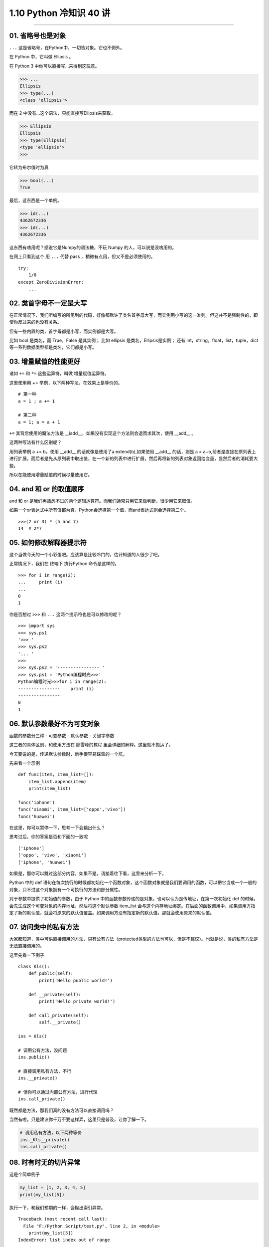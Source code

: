 1.10 Python 冷知识 40 讲
========================

--------------

01. 省略号也是对象
------------------

``...`` 这是省略号，在Python中，一切皆对象。它也不例外。

在 Python 中，它叫做 Ellipsis 。

在 Python 3 中你可以直接写…来得到这玩意。

.. code:: python

   >>> ...
   Ellipsis
   >>> type(...)
   <class 'ellipsis'>

而在 2 中没有…这个语法，只能直接写Ellipsis来获取。

.. code:: python

   >>> Ellipsis
   Ellipsis
   >>> type(Ellipsis)
   <type 'ellipsis'>
   >>>

它转为布尔值时为真

.. code:: python

   >>> bool(...)
   True

最后，这东西是一个单例。

.. code:: python

   >>> id(...)
   4362672336
   >>> id(...)
   4362672336

这东西有啥用呢？据说它是Numpy的语法糖，不玩 Numpy
的人，可以说是没啥用的。

在网上只看到这个 用 ``...`` 代替 pass ，稍微有点用，但又不是必须使用的。

::

   try:
       1/0
   except ZeroDivisionError:
       ...

02. 类首字母不一定是大写
------------------------

在正常情况下，我们所编写的所见到的代码，好像都默许了类名首字母大写，而实例用小写的这一准则。但这并不是强制性的，即使你反过来的也没有关系。

但有一些内置的类，首字母都是小写，而实例都是大写。

比如 bool 是类名，而 True，False 是其实例； 比如 ellipsis
是类名，Ellipsis是实例； 还有 int，string，float，list，tuple，dict
等一系列数据类型都是类名，它们都是小写。

03. 增量赋值的性能更好
----------------------

诸如 ``+=`` 和 ``*=`` 这些运算符，叫做 增量赋值运算符。

这里使用用 += 举例，以下两种写法，在效果上是等价的。

::

   # 第一种
   a = 1 ; a += 1

   # 第二种
   a = 1; a = a + 1

``+=`` 其背后使用的魔法方法是
\__iadd__，如果没有实现这个方法则会退而求其次，使用 \__add_\_ 。

这两种写法有什么区别呢？

用列表举例 a += b，使用 \__add_\_ 的话就像是使用了a.extend(b),如果使用
\__add_\_ 的话，则是 a =
a+b,前者是直接在原列表上进行扩展，而后者是先从原列表中取出值，在一个新的列表中进行扩展，然后再将新的列表对象返回给变量，显然后者的消耗要大些。

所以在能使用增量赋值的时候尽量使用它。

04. and 和 or 的取值顺序
------------------------

and 和 or
是我们再熟悉不过的两个逻辑运算符。而我们通常只用它来做判断，很少用它来取值。

如果一个or表达式中所有值都为真，Python会选择第一个值，而and表达式则会选择第二个。

::

   >>>(2 or 3) * (5 and 7)
   14  # 2*7

05. 如何修改解释器提示符
------------------------

这个当做今天的一个小彩蛋吧。应该算是比较冷门的，估计知道的人很少了吧。

正常情况下，我们在 终端下 执行Python 命令是这样的。

::

   >>> for i in range(2):
   ...     print (i)
   ...
   0
   1

你是否想过 ``>>>`` 和 ``...`` 这两个提示符也是可以修改的呢？

::

   >>> import sys                      
   >>> sys.ps1                         
   '>>> '                              
   >>> sys.ps2                         
   '... '                              
   >>>                                 
   >>> sys.ps2 = '---------------- '                 
   >>> sys.ps1 = 'Python编程时光>>>'       
   Python编程时光>>>for i in range(2):     
   ----------------    print (i)                    
   ----------------                                 
   0                                   
   1                                   

06. 默认参数最好不为可变对象
----------------------------

函数的参数分三种 - 可变参数 - 默认参数 - 关键字参数

这三者的具体区别，和使用方法在 廖雪峰的教程
里会详细的解释。这里就不搬运了。

今天要说的是，传递默认参数时，新手很容易踩雷的一个坑。

先来看一个示例

::

   def func(item, item_list=[]):
       item_list.append(item)
       print(item_list)

   func('iphone')
   func('xiaomi', item_list=['oppo','vivo'])
   func('huawei')

在这里，你可以暂停一下，思考一下会输出什么？

思考过后，你的答案是否和下面的一致呢

::

   ['iphone']
   ['oppo', 'vivo', 'xiaomi']
   ['iphone', 'huawei']

如果是，那你可以跳过这部分内容，如果不是，请接着往下看，这里来分析一下。

Python 中的 def
语句在每次执行的时候都初始化一个函数对象，这个函数对象就是我们要调用的函数，可以把它当成一个一般的对象，只不过这个对象拥有一个可执行的方法和部分属性。

对于参数中提供了初始值的参数，由于 Python
中的函数参数传递的是对象，也可以认为是传地址，在第一次初始化 def
的时候，会先生成这个可变对象的内存地址，然后将这个默认参数 item_list
会与这个内存地址绑定。在后面的函数调用中，如果调用方指定了新的默认值，就会将原来的默认值覆盖。如果调用方没有指定新的默认值，那就会使用原来的默认值。

|image0|

07. 访问类中的私有方法
----------------------

大家都知道，类中可供直接调用的方法，只有公有方法（protected类型的方法也可以，但是不建议）。也就是说，类的私有方法是无法直接调用的。

这里先看一下例子

::

   class Kls():
       def public(self):
           print('Hello public world!')
           
       def __private(self):
           print('Hello private world!')
           
       def call_private(self):
           self.__private()

   ins = Kls()

   # 调用公有方法，没问题
   ins.public()

   # 直接调用私有方法，不行
   ins.__private()

   # 但你可以通过内部公有方法，进行代理
   ins.call_private()

既然都是方法，那我们真的没有方法可以直接调用吗？

当然有啦，只是建议你千万不要这样弄，这里只是普及，让你了解一下。

.. code:: python

   # 调用私有方法，以下两种等价
   ins._Kls__private()
   ins.call_private()

08. 时有时无的切片异常
----------------------

这是个简单例子

.. code:: python

   my_list = [1, 2, 3, 4, 5]
   print(my_list[5])

执行一下，和我们预期的一样，会抛出索引异常。

::

   Traceback (most recent call last):
     File "F:/Python Script/test.py", line 2, in <module>
       print(my_list[5])
   IndexError: list index out of range

但是今天要说的肯定不是这个，而是一个你可能会不知道的冷知识。

来看看，如下这种写法就不会报索引异常，执行my_list[5:]，会返回一个新list：[]。

.. code:: python

   my_list = [1, 2, 3]
   print(my_list[5:])

09. 哪些情况下不需要续行符
--------------------------

在写代码时，为了代码的可读性，代码的排版是尤为重要的。

为了实现高可读性的代码，我们常常使用到的就是续行符 ``\``\ 。

::

   >>> a = 'talk is cheap,'\
   ...     'show me the code.'
   >>>
   >>> print(a)
   talk is cheap,show me the code.

那有哪些情况下，是不需要写续行符的呢？

经过总结，在这些符号中间的代码换行可以省略掉续行符：\ ``[]``,\ ``()``,\ ``{}``

::

   >>> my_list=[1,2,3,
   ...          4,5,6]

   >>> my_tuple=(1,2,3,
   ...           4,5,6)

   >>> my_dict={"name": "MING",
   ...          "gender": "male"}

另外还有，在多行文本注释中 ``'''`` ，续行符也是可以不写的。

::

   >>> text = '''talk is cheap,
   ...           show me the code'''

上面只举了一些简单的例子。

但你要学会举一反三。一样的，在以下这些场景也同样适用

-  类，和函数的定义。
-  列表推导式，字典推导式，集合推导式，生成器表达式

10. Py2 也可以使用 print()
--------------------------

我相信应该有不少人，思维定式，觉得只有 Py3 才可以使用 print()，而 Py2
只能使用print ’’。

今天，小明要为 Py2 正名一次。

在Python 2.6之前，只支持

.. code:: python

   print "hello"

在Python 2.6和2.7中，可以支持如下三种

.. code:: python

   print "hello"
   print("hello")
   print ("hello")

在Python3.x中，可以支持如下两种

.. code:: python

   print("hello")
   print ("hello")

11. 奇怪的字符串
----------------

示例一

::

   # Python2.7
   >>> a = "Hello_Python"
   >>> id(a)
   32045616
   >>> id("Hello" + "_" + "Python")
   32045616

   # Python3.7
   >>> a = "Hello_Python"
   >>> id(a)
   38764272
   >>> id("Hello" + "_" + "Python")
   32045616

示例二

::

   >>> a = "MING"
   >>> b = "MING"
   >>> a is b
   True

   # Python2.7
   >>> a, b = "MING!", "MING!"
   >>> a is b
   True

   # Python3.7
   >>> a, b = "MING!", "MING!"
   >>> a is b
   False

示例三

::

   # Python2.7
   >>> 'a' * 20 is 'aaaaaaaaaaaaaaaaaaaa'
   True
   >>> 'a' * 21 is 'aaaaaaaaaaaaaaaaaaaaa'
   False

   # Python3.7
   >>> 'a' * 20 is 'aaaaaaaaaaaaaaaaaaaa'
   True
   >>> 'a' * 21 is 'aaaaaaaaaaaaaaaaaaaaa'
   True

详细解释这么不多说了（比较多），感兴趣的朋友，可以加我微信交流。

12. 两次 return
---------------

我们都知道，try…finally…
语句的用法，不管try里面是正常执行还是报异常，最终都能保证finally能够执行。

同时，我们又知道，一个函数里只要遇到 return 函数就会立马结束。

基于以上这两点，我们来看看这个例子，到底运行过程是怎么样的？

::

   >>> def func():
   ...     try:
   ...         return 'try'
   ...     finally:
   ...         return 'finally'
   ...
   >>> func()
   'finally'

惊奇的发现，在\ ``try``\ 里的return居然不起作用。

原因是，在try…finally…语句中，try中的return会被直接忽视，因为要保证finally能够执行。

13. for 死循环
--------------

for 循环可以说是 基础得不能再基础的知识点了。

但是如果让你用 for 写一个死循环，你会写吗？（问题来自群友 陈**）

这是个开放性的问题，在往下看之前，建议你先尝试自己思考，你会如何解答。

好了，如果你还没有思路，那就来看一下 一个海外 MIT 群友的回答:

::

   for i in iter(int, 1):pass

是不是懵逼了。iter 还有这种用法？这为啥是个死循环？

这真的是个冷知识，关于这个知识点，你如果看中文网站，可能找不到相关资料。

还好你可以通过 IDE 看py源码里的注释内容，介绍了很详细的使用方法。

原来iter有两种使用方法，通常我们的认知是第一种，将一个列表转化为一个迭代器。

而第二种方法，他接收一个 callable对象，和一个sentinel
参数。第一个对象会一直运行，直到它返回 sentinel 值才结束。

那\ ``int`` 呢，这又是一个知识点，int
是一个内建方法。通过看注释，可以看出它是有默认值0的。你可以在终端上输入
``int()`` 看看是不是返回0。

由于int() 永远返回0，永远返回不了1，所以这个 for
循环会没有终点。一直运行下去。

这些问题和答案都源自于群友的智慧。如果你也想加入我们的讨论中，请到公众号后台，添加我个人微信。

14. 小整数池
------------

先看例子。

::

   >>> a = -6
   >>> b = -6
   >>> a is b
   False

   >>> a = 256
   >>> b = 256
   >>> a is b
   True

   >>> a = 257
   >>> b = 257
   >>> a is b
   False

   >>> a = 257; b = 257
   >>> a is b
   True

为避免整数频繁申请和销毁内存空间，Python 定义了一个小整数池 [-5, 256]
这些整数对象是提前建立好的，不会被垃圾回收。

以上代码请在
终端Python环境下测试，如果你是在IDE中测试，并不是这样的效果。

那最后一个示例，为啥又是True？

因为当你在同一行里，同时给两个变量赋同一值时，解释器知道这个对象已经生成，那么它就会引用到同一个对象。如果分成两成的话，解释器并不知道这个对象已经存在了，就会重新申请内存存放这个对象。

15. intern机制
--------------

字符串类型作为Python中最常用的数据类型之一，Python解释器为了提高字符串使用的效率和使用性能，做了很多优化.

例如：Python解释器中使用了
intern（字符串驻留）的技术来提高字符串效率，什么是intern机制？就是同样的字符串对象仅仅会保存一份，放在一个字符串储蓄池中，是共用的，当然，肯定不能改变，这也决定了字符串必须是不可变对象。

::

   >>> s1="hello"
   >>> s2="hello"
   >>> s1 is s2
   True

   # 如果有空格，默认不启用intern机制
   >>> s1="hell o"
   >>> s2="hell o"
   >>> s1 is s2
   False

   # 如果一个字符串长度超过20个字符，不启动intern机制
   >>> s1 = "a" * 20
   >>> s2 = "a" * 20
   >>> s1 is s2
   True

   >>> s1 = "a" * 21
   >>> s2 = "a" * 21
   >>> s1 is s2
   False

   >>> s1 = "ab" * 10
   >>> s2 = "ab" * 10
   >>> s1 is s2
   True

   >>> s1 = "ab" * 11
   >>> s2 = "ab" * 11
   >>> s1 is s2
   False

16. 交互式“_”操作符
-------------------

对于 ``_`` ，我想很多人都非常熟悉。

给变量取名好艰难，用 ``_``\ ； 懒得长长的变量名，用 ``_``\ ；
无用的垃圾变量，用 ``_``\ ；

以上，我们都很熟悉了，今天要介绍的是他在交互式中使用。

.. code:: python

   >>> 3 + 4
   7
   >>> _
   7
   >>> name='ming'
   >>> name
   'ming'
   >>> _
   'ming'

它可以返回上一次的运行结果。

但是，如果是print函数打印出来的就不行了。

.. code:: python

   >>> 3 + 4
   7
   >>> _
   7
   >>> print("ming")
   ming
   >>> _
   7

我自己写了个例子，验证了下，用\ ``__repr__``\ 输出的内容可以被获取到的。
首先，在我们的目录下，写一个文件 ming.py。内容如下

.. code:: python

   # ming.py
   class mytest():
       def __str__(self):
           return "hello"

       def __repr__(self):
           return "world"

然后在这个目录下进入交互式环境。

.. code:: python

   >>> import ming
   >>> mt=ming.mytest()
   >>> mt
   world
   >>> print(mt)
   hello
   >>> _
   world

知道这两个魔法方法的人，一看就明白了。

17. 反转字符串/列表最优雅的方式
-------------------------------

反转序列并不难，但是如何做到最优雅呢？

先来看看，正常是如何反转的。

最简单的方法是使用列表自带的reverse()方法。

.. code:: python

   >>> ml = [1,2,3,4,5]
   >>> ml.reverse()
   >>> ml
   [5, 4, 3, 2, 1]

但如果你要处理的是字符串，reverse就无能为力了。你可以尝试将其转化成list，再reverse，然后再转化成str。转来转去，也太麻烦了吧？需要这么多行代码（后面三行是不能合并成一行的），一点都Pythonic。

.. code:: python

   mstr1 = 'abc'
   ml1 = list(mstr1)
   ml1.reverse()
   mstr2 = str(ml1)

对于字符串还有一种稍微复杂一点的，是自定义递归函数来实现。

.. code:: python

   def my_reverse(str):
       if str == "":
           return str
       else:
           return my_reverse(str[1:]) + str[0]

在这里，介绍一种最优雅的反转方式，使用切片，不管你是字符串，还是列表，简直通杀。

.. code:: python

   >>> mstr = 'abc'
   >>> ml = [1,2,3]
   >>> mstr[::-1]
   'cba'
   >>> ml[::-1]
   [3, 2, 1]

18. 改变默认递归次数限制
------------------------

上面才提到递归，大家都知道使用递归是有风险的，递归深度过深容易导致堆栈的溢出。如果你这字符串太长啦，使用递归方式反转，就会出现问题。

那到底，默认递归次数限制是多少呢？

.. code:: python

   >>> import sys
   >>> sys.getrecursionlimit()
   1000

可以查，当然也可以自定义修改次数，退出即失效。

.. code:: python

   >>> sys.setrecursionlimit(2000)
   >>> sys.getrecursionlimit()
   2000

19. 一行代码实现FTP服务器
-------------------------

搭建FTP，或者是搭建网络文件系统，这些方法都能够实现Linux的目录共享。但是FTP和网络文件系统的功能都过于强大，因此它们都有一些不够方便的地方。比如你想快速共享Linux系统的某个目录给整个项目团队，还想在一分钟内做到，怎么办？很简单，使用Python中的SimpleHTTPServer。

SimpleHTTPServer是Python
2自带的一个模块，是Python的Web服务器。它在Python
3已经合并到http.server模块中。具体例子如下，如不指定端口，则默认是8000端口。

.. code:: python

   # python2
   python -m SimpleHTTPServer 8888

   # python3
   python3 -m http.server 8888

|image1|

SimpleHTTPServer有一个特性，如果待共享的目录下有index.html，那么index.html文件会被视为默认主页；如果不存在index.html文件，那么就会显示整个目录列表。

20. 让你晕头转向的 else 用法
----------------------------

if else
用法可以说最基础的语法表达式之一，但是今天不是讲这个的，一定要讲点不一样的。

if else 早已烂大街，但可能有很多人都不曾见过 for else 和 try else
的用法。为什么说它曾让我晕头转向，因为它不像 if else
那么直白，非黑即白，脑子经常要想一下才能才反应过来代码怎么走。反正我是这样的。

先来说说，for else

.. code:: python

   def check_item(source_list, target):
       for item in source_list:
           if item == target:
               print("Exists!")
               break

       else:
           print("Does not exist")

在往下看之前，你可以思考一下，什么情况下才会走 else。是循环被
break，还是没有break？

给几个例子，你体会一下。

.. code:: python

   check_item(["apple", "huawei", "oppo"], "oppo")
   # Exists!

   check_item(["apple", "huawei", "oppo"], "vivo")
   # Does not exist

可以看出，没有被 break 的程序才会正常走else流程。

再来看看，try else 用法。

.. code:: python

   def test_try_else(attr1 = None):
       try:
           if attr1:
               pass
           else:
               raise
       except:
           print("Exception occurred...")
       else:
           print("No Exception occurred...")

同样来几个例子。当不传参数时，就抛出异常。

.. code:: python

   test_try_else()
   # Exception occurred...

   test_try_else("ming")
   # No Exception occurred...

可以看出，没有 try 里面的代码块没有抛出异常的，会正常走else。

总结一下，for else 和 try else 相同，只要代码正常走下去不被
break，不抛出异常，就可以走else。

21. 空字符串计数
----------------

求一个字符串里，某子字符（串）出现的次数。在Python中使用 count()
函数，就可以轻松实现。

比如下面几个常规例子

::

   >>> "aabb".count("a")
   2
   >>> "aabb".count("b")
   2
   >>> "aabb".count("ab")
   1

但是如果使用空字符串呢，你可能想不到会是这样的结果。

::

   >>> "aabb".count("")
   5

具体原因，我不敢妄下结论。

由此我还衍生出另一个想法，实验了下。不知道空字符串，是一种什么样的存在，难道字母与字母之间
“缝隙” 也算吗？

::

   >>> "" in ""
   True
   >>> "" in "ab"
   True

有兴趣的可以去看看CPython的源码实现。如果有结论，还请后台回复一下。不胜感激。

22. 负负得正
------------

从初中开始，我们就开始接触了\ ``负数``
这个概念。知道了\ ``负负得正``\ ，这和武侠世界里的\ ``以毒功毒``\ ，有点神似。

Python
作为一门高级语言，它的编写符合人类的思维逻辑，这其中也包括\ ``负负得正``\ 这个思想。

.. code:: python

   >>> 5-3
   2
   >>> 5--3
   8
   >>> 5+-3
   2
   >>> 5++3
   8
   >>> 5---3
   2

23. 数值与字符串的比较
----------------------

在 Python2 中，数字可以与字符串直接比较。结果是数值永远比字符串小。

::

   >>> 100000000 < ""
   True
   >>> 100000000 < "ming"
   True

但在 Python3 中，却不行。

::

   >>> 100000000 < ""
   TypeError: '<' not supported between instances of 'int' and 'str'

24. 循环中的局部变量泄露
------------------------

在Python 2中x的值在一个循环执行之后被改变了。

::

   # Python2
   >>> x = 1
   >>> [x for x in range(5)]
   [0, 1, 2, 3, 4]
   >>> x
   4

不过在Python3 中这个问题已经得到解决了。

::

   # Python3
   >>> x = 1
   >>> [x for x in range(5)]
   [0, 1, 2, 3, 4]
   >>> x
   1

25. 字典可排序
--------------

字典不可排序的思想，似乎已经根深蒂固。

::

   # Python2.7.10
   >>> mydict = {str(i):i for i in range(5)}
   >>> mydict
   {'1': 1, '0': 0, '3': 3, '2': 2, '4': 4}

在 Python3 中字典已经是有序的。

::

   # Python3.6.7
   >>> mydict = {str(i):i for i in range(5)}
   >>> mydict
   {'0': 0, '1': 1, '2': 2, '3': 3, '4': 4}

26. 链式比较
------------

先给看一个示例

::

   >>> False == False == True
   False

你知道这个表达式会返回 False 吗？

我再给你举个例子，你可能就懂了。

::

   f 18 < age < 60:
       print("young man")

如果还不明白，再给你整个等价写法。

::

   >>> False == False and False == True
   False

27. 奇怪的字母
--------------

直接看下列例子。

在Python 2.x 中

::

   >>> value = 11
   >>> valuе = 32
     File "<stdin>", line 1
       valuе = 32
           ^
   SyntaxError: invalid syntax

在Python 3.x 中

::

   >>> value = 11
   >>> valuе = 32
   >>> value
   11

我相信你一开始看到这里，一定是目瞪口呆。你可以在自己的电脑上尝试一下，你会发现你不管在哪个版本的
Python 里运行都没有问题。

如果你想重现我这个场景，你可能复制我上面的代码粘贴至自己的命令行中即可。

在这里，也不卖关子了，上面代码中第二行的 ``е`` 和 第一行的 ``e``
是不一样的。

第二行的 ``e`` 是 Cyrillic（西里尔）字母，而不是我们熟悉的英文字母。

::

   >>> ord('е') # cyrillic 'e' (Ye)
   1077
   >>> ord('e') # latin 'e', as used in English and typed using standard keyboard
   101
   >>> 'е' == 'e'
   False

细思恐极，平时可千万不要得罪同事们，万一辞职的时候，把你项目里的 ``e``
全局替换成 ``e``\ ，到时候连错都不知道错哪了哈哈。

28. x == +x 吗？
----------------

在大多数情况下，这个等式是成立的。

::

   >>> n1 = 10086
   >>> n2 = +n1
   >>>
   >>> n1 == n2
   True

什么情况下，这个等式会不成立呢？

由于Counter的机制，\ ``+`` 用于两个 Counter
实例相加，而相加的结果如果元素的个数 ``<=`` 0，就会被丢弃。

::

   >>> from collections import Counter
   >>> ct = Counter('abcdbcaa')
   >>> ct
   Counter({'a': 3, 'b': 2, 'c': 2, 'd': 1})
   >>> ct['c'] = 0
   >>> ct['d'] = -2
   >>>
   >>> ct
   Counter({'a': 3, 'b': 2, 'c': 0, 'd': -2})
   >>>
   >>> +ct
   Counter({'a': 3, 'b': 2})

29. 有趣的import
----------------

import 是 Python 导包的方式。

你知道 Python 中内置了一些很有（wu）趣（liao）的包吗？

**Hello World**

::

   >>> import __hello__
   Hello World!

**Python之禅**

::

   >>> import this

   The Zen of Python, by Tim Peters

   Beautiful is better than ugly.
   Explicit is better than implicit.
   Simple is better than complex.
   Complex is better than complicated.
   Flat is better than nested.
   Sparse is better than dense.
   Readability counts.
   Special cases aren't special enough to break the rules.
   Although practicality beats purity.
   Errors should never pass silently.
   Unless explicitly silenced.
   In the face of ambiguity, refuse the temptation to guess.
   There should be one-- and preferably only one --obvious way to do it.
   Although that way may not be obvious at first unless you're Dutch.
   Now is better than never.
   Although never is often better than *right* now.
   If the implementation is hard to explain, it's a bad idea.
   If the implementation is easy to explain, it may be a good idea.
   Namespaces are one honking great idea -- let's do more of those!

**反地心引力漫画**

在 cmd 窗口中导入\ ``antigravity``

::

   >>> import antigravity

就会自动打开一个网页。 |image2|

30. 局部/全局变量分不清？
-------------------------

在开始讲之前，你可以试着运行一下下面这小段代码。

::

   a = 1

   def func01():
       a += 1
       
   func01()

看似没有毛病，但实则已经犯了一个很基础的问题，这个报错相当常见吧？

.. code:: python

   >>> func01()
   Traceback (most recent call last):
     File "<stdin>", line 1, in <module>
     File "<stdin>", line 2, in func01
   UnboundLocalError: local variable 'a' referenced before assignment

回顾一下，什么是局部变量？在非全局下定义声明的变量都是局部变量。

当程序运行到 ``a += 1`` 时，Python 解释器就认为在函数内部要给 ``a``
这个变量赋值，当然就把 ``a`` 当做局部变量了，报错是理所应当的。

理解了上面的例子，给你留个思考题。为什么下面的代码不会报错呢？

::

   a = 1

   def func02():
       print(a)
       
   func02()

31. 不能使用单:raw-latex:`\结尾`
--------------------------------

``\`` 是转义字符，可以将普通字符转化为有特殊含义的字符。

.. code:: python

   >>> str1='\nhello'　　＃换行
   >>> print(str1)

   hello
   >>> str2='\thello'　　＃tab
   >>> print(str2)
       hello

但是如果你用单\ ``\``\ 结尾是会报语法错误的

.. code:: python

   >>> str3="\"
     File "<stdin>", line 1
       str3="\"
              ^
   SyntaxError: EOL while scanning string literal

就算你指定它是个 raw 字符串，也不行。

.. code:: python

   >>> str3=r"\"
     File "<stdin>", line 1
       str3=r"\"
               ^
   SyntaxError: EOL while scanning string literal

32. 字符串分割
--------------

.. code:: python

   >>> str = "a\nb\n"
   >>> print(str)
   a
   b

   >>> str.split('\n')
   ['a', 'b', '']
   >>>

   >>>
   >>> str.splitlines()
   ['a', 'b']

33. 嵌套上下文管理的另类写法
----------------------------

当我们要写一个嵌套的上下文管理器时，可能会这样写

.. code:: python

   import contextlib

   @contextlib.contextmanager
   def test_context(name):
       print('enter, my name is {}'.format(name))

       yield

       print('exit, my name is {}'.format(name))

   with test_context('aaa'):
       with test_context('bbb'):
           print('========== in main ============')

输出结果如下

.. code:: python

   enter, my name is aaa
   enter, my name is bbb
   ========== in main ============
   exit, my name is bbb
   exit, my name is aaa

除此之外，你可知道，还有另一种嵌套写法

.. code:: python

   with test_context('aaa'), test_context('bbb'):
       print('========== in main ============')

34. += 不等同于=+
-----------------

对列表 进行\ ``+=`` 操作相当于 extend，而使用 ``=+``
操作是新增了一个列表。

因此会有如下两者的差异。

.. code:: python

   # =+
   >>> a = [1, 2, 3, 4]
   >>> b = a
   >>> a = a + [5, 6, 7, 8]
   >>> a
   [1, 2, 3, 4, 5, 6, 7, 8]
   >>> b
   [1, 2, 3, 4]


   # += 
   >>> a = [1, 2, 3, 4]
   >>> b = a
   >>> a += [5, 6, 7, 8]
   >>> a
   [1, 2, 3, 4, 5, 6, 7, 8]
   >>> b
   [1, 2, 3, 4, 5, 6, 7, 8]

35. Python 里也可以有 end
-------------------------

有不少编程语言，循环、判断代码块需要用 end
标明结束，这样一定程序上会使代码逻辑更加清晰一点，其实这种语法在 Python
里并没有必要，但如果你想用，也不是没有办法，具体你看下面这个例子。

|image3|

36. 花样更新字典的技巧
----------------------

常规的更新字典的方式是这样的

.. code:: python

   >>> profile={'name': 'wangbm'}
   >>> extra={'age': 25, 'gender': 'male'}
   >>> profile.update(extra)
   >>> profile
   {'gender': 'male', 'age': 25, 'name': 'wangbm'}

今天明哥来集中讲下字典的更新方式

.. code:: python

   >>> profile={'name': 'wangbm'}
   >>> extra=[('age', 25), ('gender', 'male')]
   >>> profile.update(extra)
   >>> profile
   {'gender': 'male', 'age': 25, 'name': 'wangbm'}

如果你见过上面这种，那接下来这种我保证大部分人都没用过

.. code:: python

   >>> profile={'name': 'wangbm'}
   >>> profile.update(age=25, gender='male')
   >>> profile
   {'gender': 'male', 'age': 25, 'name': 'wangbm'}

37. 被低估的 print
------------------

print 很多人只用来执行简单的打印功能。

print 作为一个函数，本身也附有各种各样的参数，只是很多人不知道。

你一定知道 join 这种很高效的字符串拼接方式。

.. code:: python

   >>> alist = ['a', 'b', 'c']
   >>> ','.join(alist)
   'a,b,c'

当如果 alist 里有非字符串的元素时，join 就会抛错。

.. code:: python

   >>> alist = ['a', 'b', 3]
   >>> ','.join(alist)
   Traceback (most recent call last):
     File "<stdin>", line 1, in <module>
   TypeError: sequence item 2: expected str instance, int found

如果要解决这个问题，可能要提前将数值转化成字符串类型。

.. code:: python

   >>> alist = ['a', 'b', 3]
   >>> blist = [str(i) for i in alist]
   >>> blist
   ['a', 'b', '3']
   >>> ','.join(blist)
   'a,b,3'

这里再介绍一种更简洁的方法，就是使用 print
来实现，但这种有局限，好像只能在命令行模式下使用，毕竟 print
标准输出，无法进行赋值。

下面我使用 ``_`` 来获取上一次的返回值，再赋值给 blist。

.. code:: python

   >>> print(*alist, sep=',')
   a,b,3
   >>> blist = _
   >>> blist
   'a,b,3'

既然说到了 print，那么再说一点print 的神技巧。

很多初学者，喜欢使用 print 来进行调试追踪。

一点不好的地方是，普通的 print 是输出到终端屏幕，而不能将保持在文件中。

其实 print 是支持将输出重定向到文件中的，不过说实话，个人感觉还不如使用
logging 模块呢，或者直接 f.write()。

.. code:: python

   >>> with open('test.log', mode='w') as f:
   ...     print('hello, python', file=f, flush=True)
   >>> exit()

   $ cat test.log
   hello, python

以上两点，学习自董伟明的文章：\ `一些你不知道的Python
Tips <https://mp.weixin.qq.com/s/KTLRwzCM7lOvBF4IEGuBPg>`__

38. site 和 dist 的区别
-----------------------

如果你手动安装python，它会直接使用目录site-packages。
linux系统自带的Python，如果安装第三方库就存放到 dist-packages/

附录：参考文章
--------------

-  `wtfpython <https://github.com/satwikkansal/wtfpython>`__

--------------

.. figure:: http://image.python-online.cn/20191117155836.png
   :alt: 关注公众号，获取最新干货！


.. |image0| image:: http://image.python-online.cn/20190511165650.png
.. |image1| image:: http://image.python-online.cn/20190511165716.png
.. |image2| image:: http://image.python-online.cn/20190511165735.png
.. |image3| image:: http://image.python-online.cn/20190915213412.png
